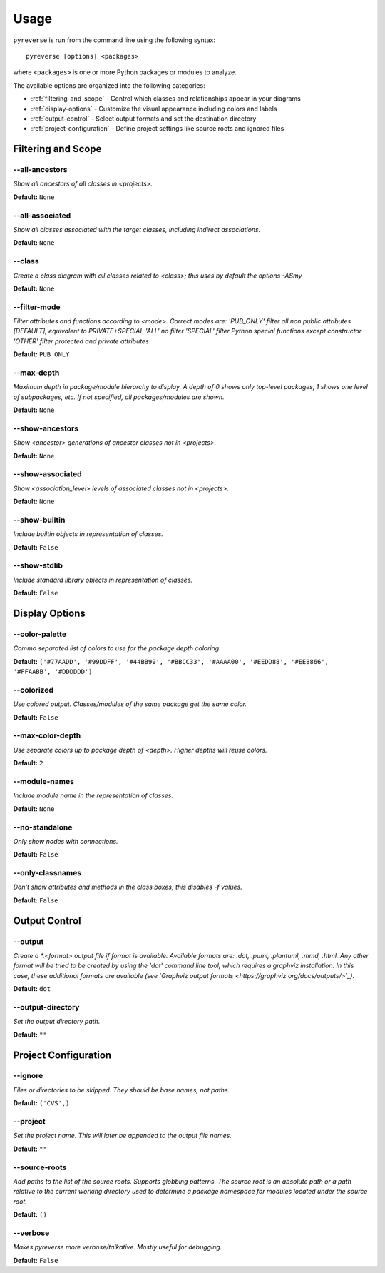 .. This file is auto-generated. Make any changes to the associated
.. docs extension in 'doc/exts/pyreverse_configuration.py'.


Usage
#####


``pyreverse`` is run from the command line using the following syntax::

  pyreverse [options] <packages>

where ``<packages>`` is one or more Python packages or modules to analyze.

The available options are organized into the following categories:

* :ref:`filtering-and-scope` - Control which classes and relationships appear in your diagrams
* :ref:`display-options` - Customize the visual appearance including colors and labels
* :ref:`output-control` - Select output formats and set the destination directory
* :ref:`project-configuration` - Define project settings like source roots and ignored files


.. _filtering-and-scope:

Filtering and Scope
===================


--all-ancestors
---------------
*Show all ancestors of all classes in <projects>.*

**Default:**  ``None``


--all-associated
----------------
*Show all classes associated with the target classes, including indirect associations.*

**Default:**  ``None``


--class
-------
*Create a class diagram with all classes related to <class>; this uses by default the options -ASmy*

**Default:**  ``None``


--filter-mode
-------------
*Filter attributes and functions according to <mode>. Correct modes are:
'PUB_ONLY' filter all non public attributes [DEFAULT], equivalent to PRIVATE+SPECIAL
'ALL' no filter
'SPECIAL' filter Python special functions except constructor
'OTHER' filter protected and private attributes*

**Default:**  ``PUB_ONLY``


--max-depth
-----------
*Maximum depth in package/module hierarchy to display. A depth of 0 shows only top-level packages, 1 shows one level of subpackages, etc. If not specified, all packages/modules are shown.*

**Default:**  ``None``


--show-ancestors
----------------
*Show <ancestor> generations of ancestor classes not in <projects>.*

**Default:**  ``None``


--show-associated
-----------------
*Show <association_level> levels of associated classes not in <projects>.*

**Default:**  ``None``


--show-builtin
--------------
*Include builtin objects in representation of classes.*

**Default:**  ``False``


--show-stdlib
-------------
*Include standard library objects in representation of classes.*

**Default:**  ``False``




.. _display-options:

Display Options
===============


--color-palette
---------------
*Comma separated list of colors to use for the package depth coloring.*

**Default:**  ``('#77AADD', '#99DDFF', '#44BB99', '#BBCC33', '#AAAA00', '#EEDD88', '#EE8866', '#FFAABB', '#DDDDDD')``


--colorized
-----------
*Use colored output. Classes/modules of the same package get the same color.*

**Default:**  ``False``


--max-color-depth
-----------------
*Use separate colors up to package depth of <depth>. Higher depths will reuse colors.*

**Default:**  ``2``


--module-names
--------------
*Include module name in the representation of classes.*

**Default:**  ``None``


--no-standalone
---------------
*Only show nodes with connections.*

**Default:**  ``False``


--only-classnames
-----------------
*Don't show attributes and methods in the class boxes; this disables -f values.*

**Default:**  ``False``




.. _output-control:

Output Control
==============


--output
--------
*Create a *.<format> output file if format is available. Available formats are: .dot, .puml, .plantuml, .mmd, .html. Any other format will be tried to be created by using the 'dot' command line tool, which requires a graphviz installation. In this case, these additional formats are available (see `Graphviz output formats <https://graphviz.org/docs/outputs/>`_).*

**Default:**  ``dot``


--output-directory
------------------
*Set the output directory path.*

**Default:** ``""``




.. _project-configuration:

Project Configuration
=====================


--ignore
--------
*Files or directories to be skipped. They should be base names, not paths.*

**Default:**  ``('CVS',)``


--project
---------
*Set the project name. This will later be appended to the output file names.*

**Default:** ``""``


--source-roots
--------------
*Add paths to the list of the source roots. Supports globbing patterns. The source root is an absolute path or a path relative to the current working directory used to determine a package namespace for modules located under the source root.*

**Default:**  ``()``


--verbose
---------
*Makes pyreverse more verbose/talkative. Mostly useful for debugging.*

**Default:**  ``False``
